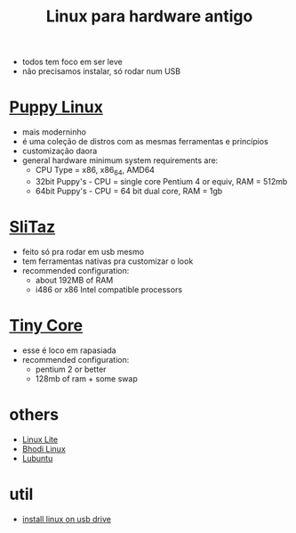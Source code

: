 #+title: Linux para hardware antigo

+ todos tem foco em ser leve
+ não precisamos instalar, só rodar num USB

* [[https://puppylinux-woof-ce.github.io/][Puppy Linux]]
[[./imgs/puppy.jpg]]
+ mais moderninho
+ é uma coleção de distros com as mesmas ferramentas e princípios
+ customização daora
+ general hardware minimum system requirements are:
  - CPU Type = x86, x86_64, AMD64
  - 32bit Puppy's - CPU = single core Pentium 4 or equiv, RAM = 512mb
  - 64bit Puppy's - CPU = 64 bit dual core, RAM = 1gb

* [[https://www.slitaz.org/en/][SliTaz]]
[[./imgs/slitaz.jpeg]]
+ feito só pra rodar em usb mesmo
+ tem ferramentas nativas pra customizar o look
+ recommended configuration:
  - about 192MB of RAM
  - i486 or x86 Intel compatible processors

* [[http://tinycorelinux.net/][Tiny Core]]
[[./imgs/tiny_core.png]]
+ esse é loco em rapasiada
+ recommended configuration:
  - pentium 2 or better
  - 128mb of ram + some swap

* others
+ [[https://www.linuxliteos.com/][Linux Lite]]
+ [[https://www.bodhilinux.com/][Bhodi Linux]]
+ [[https://lubuntu.me/][Lubuntu]]

* util
+ [[https://www.tecmint.com/install-linux-os-on-usb-drive/][install linux on usb drive]]

